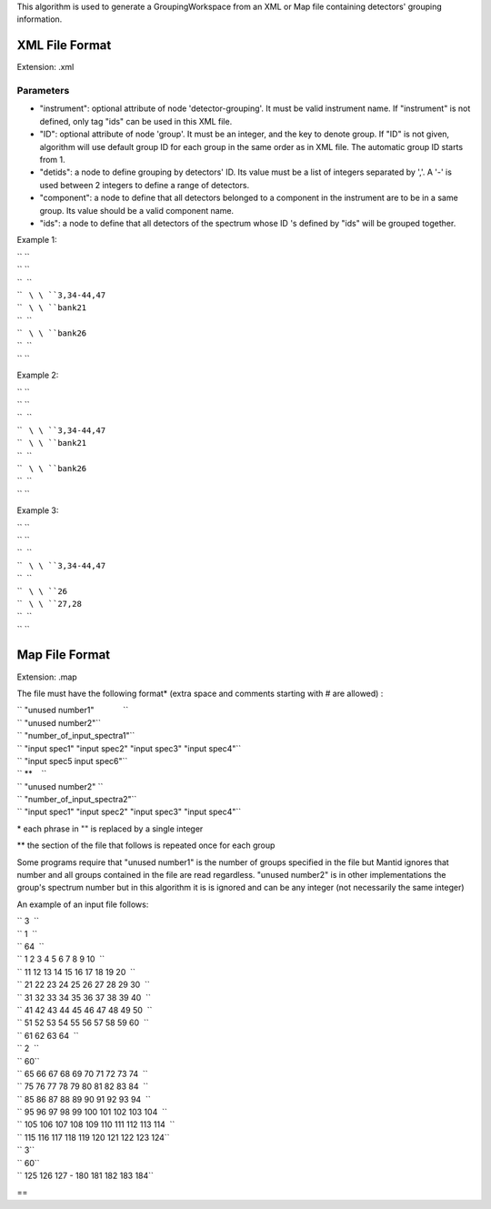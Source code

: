 This algorithm is used to generate a GroupingWorkspace from an XML or
Map file containing detectors' grouping information.

XML File Format
---------------

Extension: .xml

Parameters
~~~~~~~~~~

-  "instrument": optional attribute of node 'detector-grouping'. It must
   be valid instrument name. If "instrument" is not defined, only tag
   "ids" can be used in this XML file.
-  "ID": optional attribute of node 'group'. It must be an integer, and
   the key to denote group. If "ID" is not given, algorithm will use
   default group ID for each group in the same order as in XML file. The
   automatic group ID starts from 1.
-  "detids": a node to define grouping by detectors' ID. Its value must
   be a list of integers separated by ','. A '-' is used between 2
   integers to define a range of detectors.
-  "component": a node to define that all detectors belonged to a
   component in the instrument are to be in a same group. Its value
   should be a valid component name.
-  "ids": a node to define that all detectors of the spectrum whose ID
   's defined by "ids" will be grouped together.

Example 1:

| `` ``\ 
| `` ``\ 
| ``  ``\ 
| ``   ``\ \ ``3,34-44,47``\ 
| ``   ``\ \ ``bank21``\ 
| ``  ``\ 
| ``   ``\ \ ``bank26``\ 
| ``  ``\ 
| `` ``\ 

Example 2:

| `` ``\ 
| `` ``\ 
| ``  ``\ 
| ``   ``\ \ ``3,34-44,47``\ 
| ``   ``\ \ ``bank21``\ 
| ``  ``\ 
| ``   ``\ \ ``bank26``\ 
| ``  ``\ 
| `` ``\ 

Example 3:

| `` ``\ 
| `` ``\ 
| ``  ``\ 
| ``   ``\ \ ``3,34-44,47``\ 
| ``  ``\ 
| ``   ``\ \ ``26``\ 
| ``   ``\ \ ``27,28``\ 
| ``  ``\ 
| `` ``\ 

Map File Format
---------------

Extension: .map

The file must have the following format\* (extra space and comments
starting with # are allowed) :

| `` "unused number1"             ``
| `` "unused number2"``
| `` "number_of_input_spectra1"``
| `` "input spec1" "input spec2" "input spec3" "input spec4"``
| `` "input spec5 input spec6"``
| `` **    ``
| `` "unused number2" ``
| `` "number_of_input_spectra2"``
| `` "input spec1" "input spec2" "input spec3" "input spec4"``

\* each phrase in "" is replaced by a single integer

\*\* the section of the file that follows is repeated once for each
group

Some programs require that "unused number1" is the number of groups
specified in the file but Mantid ignores that number and all groups
contained in the file are read regardless. "unused number2" is in other
implementations the group's spectrum number but in this algorithm it is
is ignored and can be any integer (not necessarily the same integer)

An example of an input file follows:

| `` 3  ``
| `` 1  ``
| `` 64  ``
| `` 1 2 3 4 5 6 7 8 9 10  ``
| `` 11 12 13 14 15 16 17 18 19 20  ``
| `` 21 22 23 24 25 26 27 28 29 30  ``
| `` 31 32 33 34 35 36 37 38 39 40  ``
| `` 41 42 43 44 45 46 47 48 49 50  ``
| `` 51 52 53 54 55 56 57 58 59 60  ``
| `` 61 62 63 64  ``
| `` 2  ``
| `` 60``
| `` 65 66 67 68 69 70 71 72 73 74  ``
| `` 75 76 77 78 79 80 81 82 83 84  ``
| `` 85 86 87 88 89 90 91 92 93 94  ``
| `` 95 96 97 98 99 100 101 102 103 104  ``
| `` 105 106 107 108 109 110 111 112 113 114  ``
| `` 115 116 117 118 119 120 121 122 123 124``
| `` 3``
| `` 60``
| `` 125 126 127 - 180 181 182 183 184``

==
